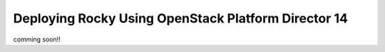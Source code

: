 ======================================================
Deploying Rocky Using OpenStack Platform Director 14
======================================================

comming soon!!
